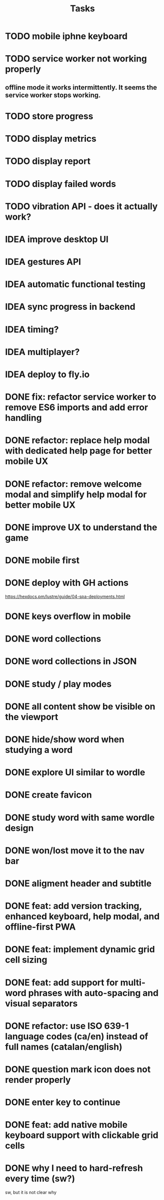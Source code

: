 #+title: Tasks
* TODO mobile iphne keyboard
* TODO service worker not working properly
** offline mode it works intermittently. It seems the service worker stops working.
* TODO store progress
* TODO display metrics
* TODO display report
* TODO display failed words
* TODO vibration API - does it actually work?
* IDEA improve desktop UI
* IDEA gestures API
* IDEA automatic functional testing
* IDEA sync progress in backend
* IDEA timing?
* IDEA multiplayer?
* IDEA deploy to fly.io
* DONE fix: refactor service worker to remove ES6 imports and add error handling
* DONE refactor: replace help modal with dedicated help page for better mobile UX
* DONE refactor: remove welcome modal and simplify help modal for better mobile UX
* DONE improve UX to understand the game
* DONE mobile first
* DONE deploy with GH actions
https://hexdocs.pm/lustre/guide/04-spa-deployments.html
* DONE keys overflow in mobile
* DONE word collections
* DONE word collections in JSON
* DONE study / play modes
* DONE all content show be visible on the viewport
* DONE hide/show word when studying a word
* DONE explore UI similar to wordle
* DONE create favicon
* DONE study word with same wordle design
* DONE won/lost move it to the nav bar
* DONE aligment header and subtitle
* DONE feat: add version tracking, enhanced keyboard, help modal, and offline-first PWA
* DONE feat: implement dynamic grid cell sizing
* DONE feat: add support for multi-word phrases with auto-spacing and visual separators
* DONE refactor: use ISO 639-1 language codes (ca/en) instead of full names (catalan/english)
* DONE question mark icon does not render properly
* DONE enter key to continue
* DONE feat: add native mobile keyboard support with clickable grid cells
* DONE why I need to hard-refresh every time (sw?)
sw, but it is not clear why
* KILL game logic generic. 2 UIs: terminal and web
* KILL word collections stored on the backend
* KILL full stack deployment
* KILL how external works
